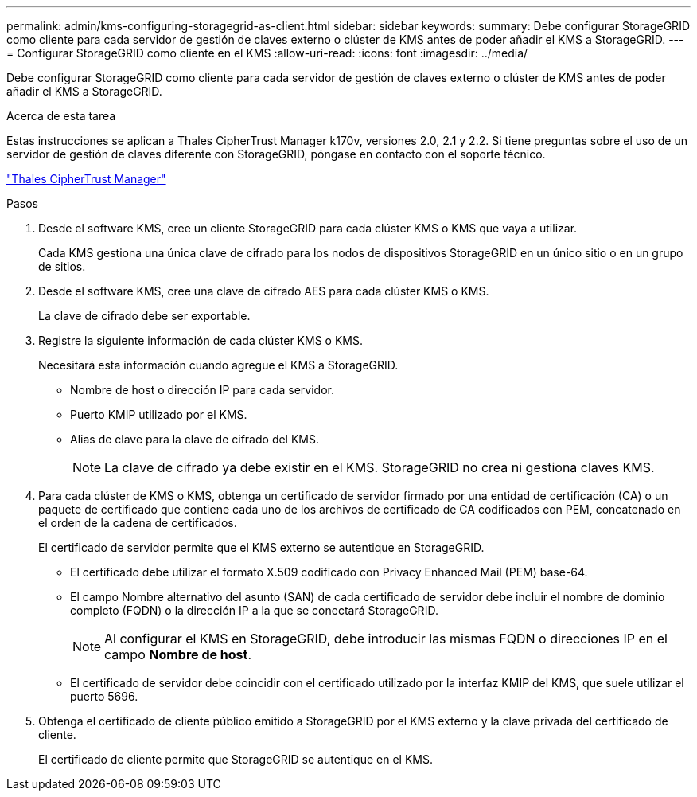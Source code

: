 ---
permalink: admin/kms-configuring-storagegrid-as-client.html 
sidebar: sidebar 
keywords:  
summary: Debe configurar StorageGRID como cliente para cada servidor de gestión de claves externo o clúster de KMS antes de poder añadir el KMS a StorageGRID. 
---
= Configurar StorageGRID como cliente en el KMS
:allow-uri-read: 
:icons: font
:imagesdir: ../media/


[role="lead"]
Debe configurar StorageGRID como cliente para cada servidor de gestión de claves externo o clúster de KMS antes de poder añadir el KMS a StorageGRID.

.Acerca de esta tarea
Estas instrucciones se aplican a Thales CipherTrust Manager k170v, versiones 2.0, 2.1 y 2.2. Si tiene preguntas sobre el uso de un servidor de gestión de claves diferente con StorageGRID, póngase en contacto con el soporte técnico.

https://thalesdocs.com/ctp/cm/latest/["Thales CipherTrust Manager"^]

.Pasos
. Desde el software KMS, cree un cliente StorageGRID para cada clúster KMS o KMS que vaya a utilizar.
+
Cada KMS gestiona una única clave de cifrado para los nodos de dispositivos StorageGRID en un único sitio o en un grupo de sitios.

. Desde el software KMS, cree una clave de cifrado AES para cada clúster KMS o KMS.
+
La clave de cifrado debe ser exportable.

. Registre la siguiente información de cada clúster KMS o KMS.
+
Necesitará esta información cuando agregue el KMS a StorageGRID.

+
** Nombre de host o dirección IP para cada servidor.
** Puerto KMIP utilizado por el KMS.
** Alias de clave para la clave de cifrado del KMS.
+

NOTE: La clave de cifrado ya debe existir en el KMS. StorageGRID no crea ni gestiona claves KMS.



. Para cada clúster de KMS o KMS, obtenga un certificado de servidor firmado por una entidad de certificación (CA) o un paquete de certificado que contiene cada uno de los archivos de certificado de CA codificados con PEM, concatenado en el orden de la cadena de certificados.
+
El certificado de servidor permite que el KMS externo se autentique en StorageGRID.

+
** El certificado debe utilizar el formato X.509 codificado con Privacy Enhanced Mail (PEM) base-64.
** El campo Nombre alternativo del asunto (SAN) de cada certificado de servidor debe incluir el nombre de dominio completo (FQDN) o la dirección IP a la que se conectará StorageGRID.
+

NOTE: Al configurar el KMS en StorageGRID, debe introducir las mismas FQDN o direcciones IP en el campo *Nombre de host*.

** El certificado de servidor debe coincidir con el certificado utilizado por la interfaz KMIP del KMS, que suele utilizar el puerto 5696.


. Obtenga el certificado de cliente público emitido a StorageGRID por el KMS externo y la clave privada del certificado de cliente.
+
El certificado de cliente permite que StorageGRID se autentique en el KMS.


